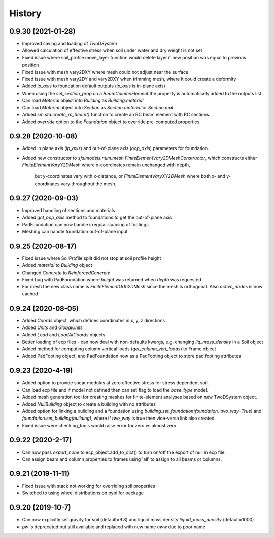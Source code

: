 =======
History
=======

0.9.30 (2021-01-28)
-------------------
* Improved saving and loading of `TwoDSystem`
* Allowed calculation of effective stress when soil under water and dry weight is not set
* Fixed issue where soil_profile.move_layer function would delete layer if new position was equal to previous position
* Fixed issue with mesh vary2DXY where mesh could not adjust near the surface
* Fixed issue with mesh vary2DY and vary2DXY when trimming mesh, where it could create a deformity
* Added `ip_axis` to foundation default outputs (`ip_axis` is in-plane axis)
* When using the `set_section_prop` on a `BeamColumnElement` the property is automatically added to the outputs list
* Can load `Material` object into `Building` as `Building.material`
* Can load `Material` object into `Section` as `Section.material` or `Section.mat`
* Added `sm.std.create_rc_beam()` function to create an RC beam element with RC sections.
* Added `override` option to the `Foundation` object to override pre-computed properties.

0.9.28 (2020-10-08)
--------------------
* Added in plane axis (`ip_axis`) and out-of-plane axis (`oop_axis`) parameters for foundation.
* Added new constructor to `sfsimodels.num.mesh` `FiniteElementVary2DMeshConstructor`,
  which constructs either `FiniteElementVaryY2DMesh` where x-coordinates remain unchanged with depth,
    but y-coordinates vary with x-distance, or `FiniteElementVaryXY2DMesh` where both x- and y-coordinates vary
    throughout the mesh.

0.9.27 (2020-09-03)
--------------------
* Improved handling of sections and materials
* Added `get_oop_axis` method to foundations to get the out-of-plane axis
* PadFoundation can now handle irregular spacing of footings
* Meshing can handle foundation out-of-plane input

0.9.25 (2020-08-17)
--------------------
* Fixed issue where SoilProfile split did not stop at soil profile height
* Added `material` to `Building` object
* Changed `Concrete` to `ReinforcedConcrete`
* Fixed bug with PadFoundation where `height` was returned when `depth` was requested
* For mesh the new class name is `FiniteElementOrth2DMesh` since the mesh is orthogonal. Also `active_nodes` is now cached

0.9.24 (2020-08-05)
--------------------
* Added `Coords` object, which defines coordinates in x, y, z directions
* Added `Units` and `GlobalUnits`
* Added `Load` and `LoadAtCoords` objects
* Better loading of ecp files - can now deal with non-defaults kwargs, e.g. changing `liq_mass_density` in a Soil object
* Added method for computing column vertical loads (`get_column_vert_loads`) to Frame object
* Added PadFooting object, and PadFoundation now as a PadFooting object to store pad footing attributes

0.9.23 (2020-4-19)
--------------------
* Added option to provide shear modulus at zero effective stress for stress dependent soil.
* Can load ecp file and if model not defined then can set flag to load the `base_type` model.
* Added mesh generation tool for creating meshes for finite-element analyses based on new TwoDSystem object.
* Added `NullBuilding` object to create a building with no attributes
* Added option for linking a building and a foundation using `building.set_foundation(foundation, two_way=True)` and `foundation.set_building(building)`, where if `two_way` is true then vice-versa link also created.
* Fixed issue were checking_tools would raise error for zero vs almost zero.

0.9.22 (2020-2-17)
--------------------

* Can now pass `export_none` to ecp_object.add_to_dict() to turn on/off the export of null in ecp file.
* Can assign beam and column properties to frames using 'all' to assign to all beams or columns.

0.9.21 (2019-11-11)
--------------------

* Fixed issue with stack not working for overriding soil properties
* Switched to using wheel distributions on pypi for package

0.9.20 (2019-10-7)
--------------------

* Can now explicitly set gravity for soil (default=9.8) and liquid mass density `liquid_mass_density` (default=1000)
* `pw` is deprecated but still available and replaced with new name `uww` due to poor name
